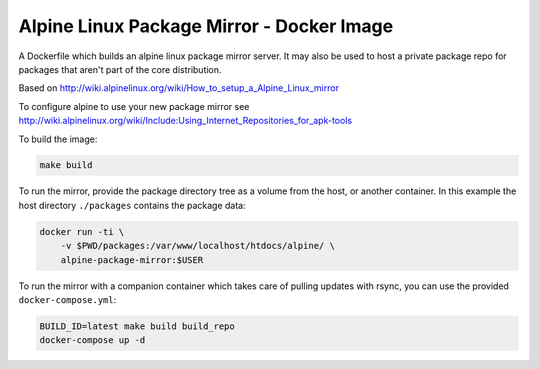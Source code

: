 
Alpine Linux Package Mirror - Docker Image
==========================================

A Dockerfile which builds an alpine linux package mirror server. It may also
be used to host a private package repo for packages that aren't part of the core
distribution.


Based on http://wiki.alpinelinux.org/wiki/How_to_setup_a_Alpine_Linux_mirror

To configure alpine to use your new package mirror see
http://wiki.alpinelinux.org/wiki/Include:Using_Internet_Repositories_for_apk-tools


To build the image:


.. code:: sh

    make build


To run the mirror, provide the package directory tree as a volume from the host, or
another container. In this example the host directory ``./packages`` contains the
package data:


.. code:: sh

    docker run -ti \
        -v $PWD/packages:/var/www/localhost/htdocs/alpine/ \
        alpine-package-mirror:$USER


To run the mirror with a companion container which takes care of pulling updates
with rsync, you can use the provided ``docker-compose.yml``:


.. code:: sh

    BUILD_ID=latest make build build_repo
    docker-compose up -d
